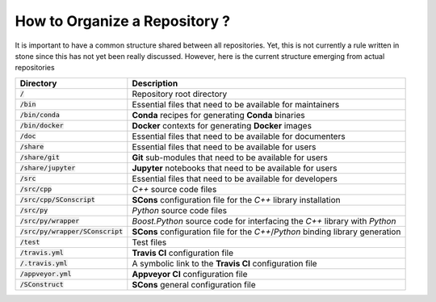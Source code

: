 .. _section-developer-FAQ-repository:

How to Organize a Repository ?
##############################

It is important to have a common structure shared between all repositories.
Yet, this is not currently a rule written in stone since this has not yet been really discussed.
However, here is the current structure emerging from actual repositories

+------------------------------------+----------------------------------------------------------------------------------------------------+
| Directory                          | Description                                                                                        |
+====================================+====================================================================================================+
| :code:`/`                          | Repository root directory                                                                          |
+------------------------------------+----------------------------------------------------------------------------------------------------+
| :code:`/bin`                       | Essential files that need to be available for maintainers                                          |
+------------------------------------+----------------------------------------------------------------------------------------------------+
| :code:`/bin/conda`                 | **Conda** recipes for generating **Conda** binaries                                                |
+------------------------------------+----------------------------------------------------------------------------------------------------+
| :code:`/bin/docker`                | **Docker** contexts for generating **Docker** images                                               |
+------------------------------------+----------------------------------------------------------------------------------------------------+
| :code:`/doc`                       | Essential files that need to be available for documenters                                          |
+------------------------------------+----------------------------------------------------------------------------------------------------+
| :code:`/share`                     | Essential files that need to be available for users                                                |
+------------------------------------+----------------------------------------------------------------------------------------------------+
| :code:`/share/git`                 | **Git** sub-modules that need to be available for users                                            |
+------------------------------------+----------------------------------------------------------------------------------------------------+
| :code:`/share/jupyter`             | **Jupyter** notebooks that need to be available for users                                          |
+------------------------------------+----------------------------------------------------------------------------------------------------+
| :code:`/src`                       | Essential files that need to be available for developers                                           |
+------------------------------------+----------------------------------------------------------------------------------------------------+
| :code:`/src/cpp`                   | *C++* source code files                                                                            |
+------------------------------------+----------------------------------------------------------------------------------------------------+
| :code:`/src/cpp/SConscript`        | **SCons** configuration file for the *C++* library installation                                    |
+------------------------------------+----------------------------------------------------------------------------------------------------+
| :code:`/src/py`                    | *Python* source code files                                                                         |
+------------------------------------+----------------------------------------------------------------------------------------------------+
| :code:`/src/py/wrapper`            | *Boost.Python* source code for interfacing the *C++* library with *Python*                         |
+------------------------------------+----------------------------------------------------------------------------------------------------+
| :code:`/src/py/wrapper/SConscript` | **SCons** configuration file for the *C++*/*Python* binding library generation                     |
+------------------------------------+----------------------------------------------------------------------------------------------------+
| :code:`/test`                      | Test files                                                                                         |
+------------------------------------+----------------------------------------------------------------------------------------------------+
| :code:`/travis.yml`                | **Travis CI** configuration file                                                                   |
+------------------------------------+----------------------------------------------------------------------------------------------------+
| :code:`/.travis.yml`               | A symbolic link to the **Travis CI** configuration file                                            |
+------------------------------------+----------------------------------------------------------------------------------------------------+
| :code:`/appveyor.yml`              | **Appveyor CI** configuration file                                                                 |
+------------------------------------+----------------------------------------------------------------------------------------------------+
| :code:`/SConstruct`                | **SCons** general configuration file                                                               |
+------------------------------------+----------------------------------------------------------------------------------------------------+